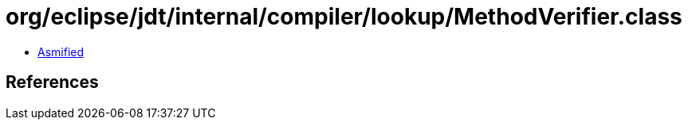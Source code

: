 = org/eclipse/jdt/internal/compiler/lookup/MethodVerifier.class

 - link:MethodVerifier-asmified.java[Asmified]

== References

